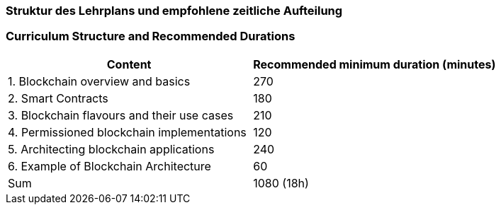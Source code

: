 // tag::DE[]
=== Struktur des Lehrplans und empfohlene zeitliche Aufteilung
// end::DE[]

// tag::EN[]
=== Curriculum Structure and Recommended Durations

[cols="<,>", options="header"]
|===
| Content
| Recommended minimum duration (minutes)

| 1. Blockchain overview and basics
| 270

| 2. Smart Contracts
| 180

| 3. Blockchain flavours and their use cases
| 210

| 4. Permissioned blockchain implementations
| 120

| 5. Architecting blockchain applications
| 240

| 6. Example of Blockchain Architecture
| 60

| Sum
| 1080 (18h)

|===

// end::EN[]
